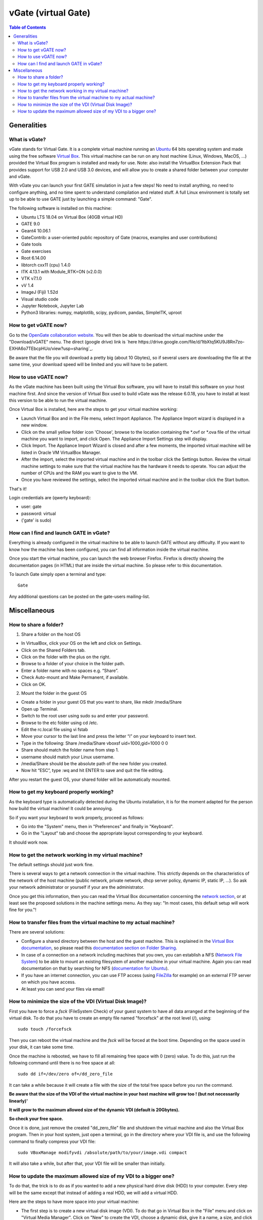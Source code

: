 .. _vgate-label:

vGate (virtual Gate)
=====================

.. contents:: Table of Contents
   :depth: 15
   :local:

.. figure:: vgate_9.0_scshot.png
   :alt: Figure 1: vgate_9.0_scshot
   :name: vgate_9.0_scshot

Generalities
------------

What is vGate?
~~~~~~~~~~~~~~~

vGate stands for Virtual Gate. It is a complete virtual machine running an `Ubuntu <http://www.ubuntu.com/>`_ 64 bits operating system and made using the free software `Virtual Box <http://www.virtualbox.org/>`_. This virtual machine can be run on any host machine (Linux, Windows, MacOS, ...) provided the Virtual Box program is installed and ready for use. Note: also install the VirtualBox Extension Pack that provides support for USB 2.0 and USB 3.0 devices, and will allow you to create a shared folder between your computer and vGate.

With vGate you can launch your first GATE simulation in just a few steps! No need to install anything, no need to configure anything, and no time spent to understand compilation and related stuff. A full Linux environment is totally set up to be able to use GATE just by launching a simple command: "Gate".

The following software is installed on this machine:

* Ubuntu LTS 18.04 on Virtual Box (40GB virtual HD)
* GATE 9.0
* Geant4 10.06.1
* GateContrib: a user-oriented public repository of Gate (macros, examples and user contributions)
* Gate tools
* Gate exercises
* Root 6.14.00
* libtorch cxx11 (cpu) 1.4.0
* ITK 4.13.1 with Module_RTK=ON (v2.0.0)
* VTK v7.1.0
* vV 1.4
* ImageJ (Fiji) 1.52d
* Visual studio code
* Jupyter Notebook, Jupyter Lab
* Python3 libraries: numpy, matplotlib, scipy, pydicom, pandas, SimpleITK, uproot

How to get vGATE now?
~~~~~~~~~~~~~~~~~~~~~

Go to the `OpenGate collaboration website <http://opengatecollaboration.org/>`_. You will then be able to download the virtual machine under the "Download/vGATE" menu. The direct (google drive) link is `here https://drive.google.com/file/d/1tbXtq5KU9J8Rn7zo-EXHA6o7TEbcpHUo/view?usp=sharing`_.

Be aware that the file you will download a pretty big (about 10 Gbytes), so if several users are downloading the file at the same time, your download speed will be limited and you will have to be patient.

How to use vGATE now?
~~~~~~~~~~~~~~~~~~~~~

As the vGate machine has been built using the Virtual Box software, you will have to install this software on your host machine first. And since the version of Virtual Box used to build vGate was the release 6.0.18, you have to install at least this version to be able to run the virtual machine.

Once Virtual Box is installed, here are the steps to get your virtual machine working:

* Launch Virtual Box and in the File menu, select Import Appliance. The Appliance Import wizard is displayed in a new window.
* Click on the small yellow folder icon 'Choose', browse to the location containing the *.ovf or *.ova file of the virtual machine you want to import, and click Open. The Appliance Import Settings step will display.
* Click Import. The Appliance Import Wizard is closed and after a few moments, the imported virtual machine will be listed in Oracle VM VirtualBox Manager.
* After the import, select the imported virtual machine and in the toolbar click the Settings button. Review the virtual machine settings to make sure that the virtual machine has the hardware it needs to operate. You can adjust the number of CPUs and the RAM you want to give to the VM.
* Once you have reviewed the settings, select the imported virtual machine and in the toolbar click the Start button.

That's it!

Login credentials are (qwerty keyboard):

* user: gate
* password: virtual
* ('gate' is sudo)

How can I find and launch GATE in vGate?
~~~~~~~~~~~~~~~~~~~~~~~~~~~~~~~~~~~~~~~~

Everything is already configured in the virtual machine to be able to launch GATE without any difficulty. If you want to know how the machine has been configured, you can find all information inside the virtual machine.

Once you start the virtual machine, you can launch the web browser Firefox. Firefox is directly showing the documentation pages (in HTML) that are inside the virtual machine. So please refer to this documentation.

To launch Gate simply open a terminal and type::

   Gate

Any additional questions can be posted on the gate-users mailing-list.

Miscellaneous
-------------

How to share a folder?
~~~~~~~~~~~~~~~~~~~~~~

1. Share a folder on the host OS

• In VirtualBox, click your OS on the left and click on Settings.
• Click on the Shared Folders tab.
• Click on the folder with the plus on the right.
• Browse to a folder of your choice in the folder path.
• Enter a folder name with no spaces e.g. “Share”.
• Check Auto-mount and Make Permanent, if available.
• Click on OK.

2. Mount the folder in the guest OS

• Create a folder in your guest OS that you want to share, like mkdir /media/Share
• Open up Terminal.
• Switch to the root user using sudo su and enter your password.
• Browse to the etc folder using cd /etc.
• Edit the rc.local file using vi fstab
• Move your cursor to the last line and press the letter “i” on your keyboard to insert text.
• Type in the following: Share /media/Share vboxsf  uid=1000,gid=1000 0 0 
• Share should match the folder name from step 1.
• username should match your Linux username.
• /media/Share should be the absolute path of the new folder you created.
• Now hit “ESC”, type :wq and hit ENTER to save and quit the file editing.

After you restart the guest OS, your shared folder will be automatically mounted.




How to get my keyboard properly working?
~~~~~~~~~~~~~~~~~~~~~~~~~~~~~~~~~~~~~~~~

As the keyboard type is automatically detected during the Ubuntu installation, it is for the moment adapted for the person how build the virtual machine! It could be annoying.

So if you want your keyboard to work properly, proceed as follows:

* Go into the "System" menu, then in "Preferences" and finally in "Keyboard".
* Go in the "Layout" tab and choose the appropriate layout corresponding to your keyboard.

It should work now.

How to get the network working in my virtual machine?
~~~~~~~~~~~~~~~~~~~~~~~~~~~~~~~~~~~~~~~~~~~~~~~~~~~~~

The default settings should just work fine.

There is several ways to get a network connection in the virtual machine. This strictly depends on the characteristics of the network of the host machine (public network, private network, dhcp server policy, dynamic IP, static IP, ...). So ask your network administrator or yourself if your are the administrator.

Once you get this information, then you can read the Virtual Box documentation concerning the `network section <http://www.virtualbox.org/manual/ch03.html#settings-network>`_, or at least see the proposed solutions in the machine settings menu. As they say: "In most cases, this default setup will work fine for you."!

How to transfer files from the virtual machine to my actual machine?
~~~~~~~~~~~~~~~~~~~~~~~~~~~~~~~~~~~~~~~~~~~~~~~~~~~~~~~~~~~~~~~~~~~~

There are several solutions:

* Configure a shared directory between the host and the guest machine. This is explained in the `Virtual Box documentation <http://www.virtualbox.org/wiki/Documentation>`_, so please read this `documentation section on Folder Sharing <http://www.virtualbox.org/manual/ch04.html#sharedfolders>`_.
* In case of a connection on a network including machines that you own, you can establish a NFS (`Network File System <http://nfs.sourceforge.net/>`_) to be able to mount an existing filesystem of another machine in your virtual machine. Again you can read documentation on that by searching for NFS (`documentation for Ubuntu <https://help.ubuntu.com/community/SettingUpNFSHowTo>`_).
* If you have an internet connection, you can use FTP access (using `FileZilla <http://filezilla-project.org/>`_ for example) on an external FTP server on which you have access.
* At least you can send your files via email!

How to minimize the size of the VDI (Virtual Disk Image)?
~~~~~~~~~~~~~~~~~~~~~~~~~~~~~~~~~~~~~~~~~~~~~~~~~~~~~~~~~

First you have to force a *fsck* (FileSystem Check) of your guest system to have all data arranged at the beginning of the virtual disk. To do that you have to create an empty file named "forcefsck" at the root level (/), using::

  sudo touch /forcefsck

Then you can reboot the virtual machine and the *fsck* will be forced at the boot time. Depending on the space used in your disk, it can take some time.

Once the machine is rebooted, we have to fill all remaining free space with 0 (zero) value. To do this, just run the following command until there is no free space at all::

  sudo dd if=/dev/zero of=/dd_zero_file

It can take a while because it will create a file with the size of the total free space before you run the command.

**Be aware that the size of the VDI of the virtual machine in your host machine will grow too ! (but not necessarily linearly)'**

**It will grow to the maximum allowed size of the dynamic VDI (default is 20Gbytes).**

**So check your free space.**

Once it is done, just remove the created "dd_zero_file" file and shutdown the virtual machine and also the Virtual Box program. Then in your host system, just open a terminal, go in the directory where your VDI file is, and use the following command to finally compress your VDI file::

  sudo VBoxManage modifyvdi /absolute/path/to/your/image.vdi compact

It will also take a while, but after that, your VDI file will be smaller than initially.

How to update the maximum allowed size of my VDI to a bigger one?
~~~~~~~~~~~~~~~~~~~~~~~~~~~~~~~~~~~~~~~~~~~~~~~~~~~~~~~~~~~~~~~~~

To do that, the trick is to do as if you wanted to add a new physical hard drive disk (HDD) to your computer. Every step will be the same except that instead of adding a real HDD, we will add a virtual HDD.

Here are the steps to have more space into your virtual machine:

* The first step is to create a new virtual disk image (VDI). To do that go in Virtual Box in the "File" menu and click on "Virtual Media Manager". Click on "New" to create the VDI, choose a dynamic disk, give it a name, a size, and click on "Finish".
* Then shutdown your machine if it is running, and go into the "Settings" menu. Go into the "Storage" section and click on the "Add Hard Disk" icon. And add your new VDI that you have just created (automatically done in most cases).
* Now turn your virtual machine on. And open a terminal.
* Type the following command::

    ls -l /dev/sd*

  You will see your new device that appears under a name *sdX*, where *X* will be the next letter in alphabetical order after the last disk you inserted in your system. So if it is the first time you do that, your disk will be *sdb*.

* The next step is to create a partition in this new disk. We will use the *fdisk* program. So type the following command::

    sudo fdisk /dev/sdX (where X is the appropriate letter of your disk)

* Then in the *fdisk* menu, you can type **m** to get the list of commands. In our case, type **n** to create a new partition, select 'primary partition' as number 1. Then let the default values to get a full partition on the whole disk.

* Once it is done, type **w** to write the partition table. The program *fdisk* will exit on finish.

* Now you have to format your new partition. This partition appears in *dev/* as *sdX1*. To do that, use the following command::

    sudo mkfs.ext4 /dev/sdX1 (again where X is the appropriate letter of your disk)

* Your disk is ready for use, you just have to mount it somewhere to use it. For example if we want to have this disk in */mnt/* (usual way to do) with the name *my_new_disk*, proceed as follows::

    sudo mkdir /mnt/my_new_disk (to create the directory where the disk will be mounted)
    sudo mount /mnt/sdX1 /mnt/my_new_disk/ (to mount the disk in the directory)

* It is done! You can access and use your new disk in */mnt/my_new_disk*. You can type the command *df* to see your new disk is here.

* Also if you want your new disk to be automatically mounted each time you reboot your machine, you have to add an entry in the file */etc/fstab*. **Be careful as this file is very sensitive to mistakes, your system can be hard to repair if you modify existing lines or introduce mistakes in it!**

* But here is the line to add in this file to have an automated mount of your disk::

    /dev/sdX1   /mnt/my_new_disk  ext4   defaults   0   3

* Of course do not forget to replace the *sdX1* by the appropriate name of your partition, and also for *my_new_disk* is you choose to give it another name. *ext4* is the type of the file system used here.

* On next reboot your disk will be automatically mounted.


